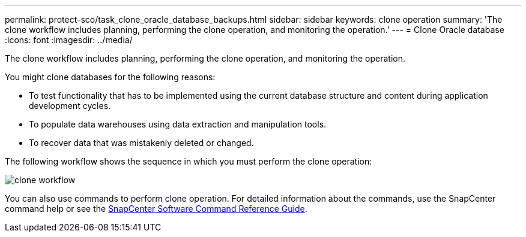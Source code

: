 ---
permalink: protect-sco/task_clone_oracle_database_backups.html
sidebar: sidebar
keywords: clone operation
summary: 'The clone workflow includes planning, performing the clone operation, and monitoring the operation.'
---
= Clone Oracle database
:icons: font
:imagesdir: ../media/

[.lead]
The clone workflow includes planning, performing the clone operation, and monitoring the operation.

You might clone databases for the following reasons:

* To test functionality that has to be implemented using the current database structure and content during application development cycles.
* To populate data warehouses using data extraction and manipulation tools.
* To recover data that was mistakenly deleted or changed.

The following workflow shows the sequence in which you must perform the clone operation:

image::../media/sco_scc_wfs_clone_workflow.gif[clone workflow]

You can also use commands to perform clone operation. For detailed information about the commands, use the SnapCenter command help or see the https://library.netapp.com/ecm/ecm_download_file/ECMLP2877144[SnapCenter Software Command Reference Guide].
